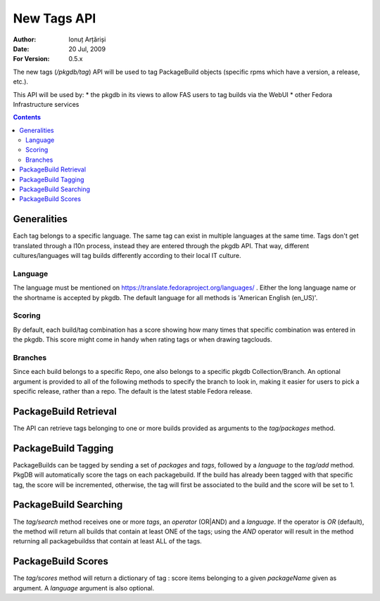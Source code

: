 ==============
 New Tags API
==============

:Author: Ionuț Arțăriși
:Date: 20 Jul, 2009
:For Version: 0.5.x

The new tags (`/pkgdb/tag`) API will be used to tag PackageBuild objects (specific rpms which have a version, a release, etc.).

This API will be used by:
* the pkgdb in its views to allow FAS users to tag builds via the WebUI
* other Fedora Infrastructure services

.. contents::

------------
Generalities
------------

Each tag belongs to a specific language. The same tag can exist in multiple languages at the same time. Tags don't get translated through a l10n process, instead they are entered through the pkgdb API. That way, different cultures/languages will tag builds differently according to their local IT culture.

Language
========

The language must be mentioned on https://translate.fedoraproject.org/languages/ . Either the long language name or the shortname is accepted by pkgdb. The default language for all methods is 'American English (en_US)'.

Scoring
=======

By default, each build/tag combination has a score showing how many times that specific combination was entered in the pkgdb. This score might come in handy when rating tags or when drawing tagclouds.

Branches
========

Since each build belongs to a specific Repo, one also belongs to a specific pkgdb Collection/Branch. An optional argument is provided to all of the following methods to specify the branch to look in, making it easier for users to pick a specific release, rather than a repo. The default is the latest stable Fedora release.

----------------------
PackageBuild Retrieval
----------------------

The API can retrieve tags belonging to one or more builds provided as arguments to the `tag/packages` method.

--------------------
PackageBuild Tagging
--------------------

PackageBuilds can be tagged by sending a set of `packages` and `tags`, followed by a `language` to the `tag/add` method. PkgDB will automatically score the tags on each packagebuild. If the build has already been tagged with that specific tag, the score will be incremented, otherwise, the tag will first be associated to the build and the score will be set to 1.

----------------------
PackageBuild Searching
----------------------

The `tag/search` method receives one or more `tags`, an `operator` (OR|AND) and a `language`. If the operator is `OR` (default), the method will return all builds that contain at least ONE of the tags; using the `AND` operator will result in the method returning all packagebuildss that contain at least ALL of the tags.

-------------------
PackageBuild Scores
-------------------

The `tag/scores` method will return a dictionary of tag : score items belonging to a given `packageName` given as argument. A `language` argument is also optional.
